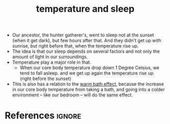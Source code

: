 :PROPERTIES:
:ID:       3faeabb6-5026-42bc-b8e1-ee39c84abfc9
:ROAM_REFS: https://fs.blog/knowledge-project-podcast/matthew-walker/
:END:
#+title: temperature and sleep
#+filetags: :ancestor:sleep:

- Our ancestor, the hunter gatherer's, went to sleep not at the sunset (when it get dark), but few hours after that.
  And they didn't get up with sunrise, but right before that, when the temperature rise up.
- The idea is that our sleep depends on several factors and not only the amount of light in our surroundings.
- Temperature play a major role in that.
  - When our core body temperature drop down 1 Degree Celsius, we tend to fall asleep.
    and we get up again the temperature rise up (right before the sunset)
- This is also has a relation to the [[id:d0d37fc7-34c9-4d59-9b79-c152d4552c85][warm bath effect]], because the increase in our core body temperature from taking a bath, and going into a colder environment -- like our bedroom -- will do the same effect.


* References :ignore:
#+print_bibliography
